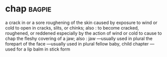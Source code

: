 * chap :bagpie:
a crack in or a sore roughening of the skin caused by exposure to wind or cold
to open in cracks, slits, or chinks; also : to become cracked, roughened, or reddened especially by the action of wind or cold
to cause to chap
the fleshy covering of a jaw; also : jaw —usually used in plural
the forepart of the face —usually used in plural
fellow
baby, child
chapter
—used for a lip balm in stick form
